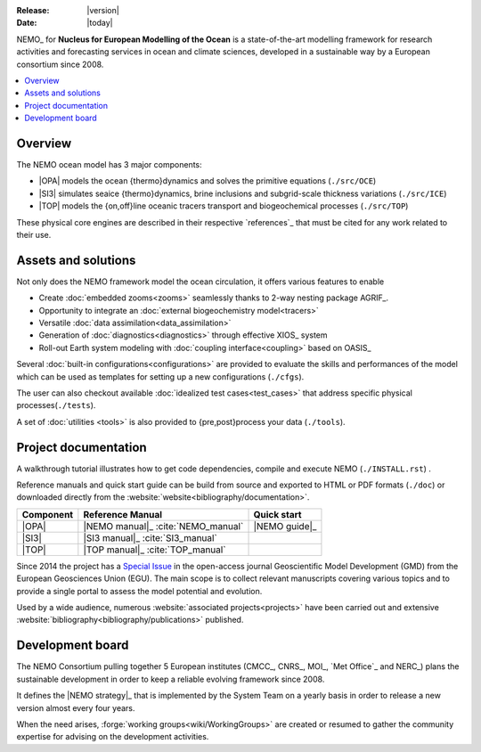 :Release: |version|
:Date:    |today|

NEMO_ for **Nucleus for European Modelling of the Ocean** is a state-of-the-art modelling framework for
research activities and forecasting services in ocean and climate sciences,
developed in a sustainable way by a European consortium since 2008.

.. contents::
   :local:

Overview
========

The NEMO ocean model has 3 major components:

- |OPA| models the ocean {thermo}dynamics and solves the primitive equations
  (``./src/OCE``)
- |SI3| simulates seaice {thermo}dynamics, brine inclusions and subgrid-scale thickness variations
  (``./src/ICE``)
- |TOP| models the {on,off}line oceanic tracers transport and biogeochemical processes
  (``./src/TOP``)

These physical core engines are described in their respective `references`_ that
must be cited for any work related to their use.

Assets and solutions
====================

Not only does the NEMO framework model the ocean circulation,
it offers various features to enable

- Create :doc:`embedded zooms<zooms>` seamlessly thanks to 2-way nesting package AGRIF_.
- Opportunity to integrate an :doc:`external biogeochemistry model<tracers>`
- Versatile :doc:`data assimilation<data_assimilation>`
- Generation of :doc:`diagnostics<diagnostics>` through effective XIOS_ system
- Roll-out Earth system modeling with :doc:`coupling interface<coupling>` based on OASIS_

Several :doc:`built-in configurations<configurations>` are provided to
evaluate the skills and performances of the model which
can be used as templates for setting up a new configurations (``./cfgs``).

The user can also checkout available :doc:`idealized test cases<test_cases>` that
address specific physical processes(``./tests``).

A set of :doc:`utilities <tools>` is also provided to {pre,post}process your data (``./tools``).

Project documentation
=====================

A walkthrough tutorial illustrates how to get code dependencies, compile and execute NEMO
(``./INSTALL.rst``) . 

Reference manuals and quick start guide can be build from source and
exported to HTML or PDF formats (``./doc``) or
downloaded directly from the :website:`website<bibliography/documentation>`.

=========== ===================== ===============
 Component   Reference Manual      Quick start
=========== ===================== ===============
 |OPA|       |NEMO manual|_        |NEMO guide|_
             :cite:`NEMO_manual`
 |SI3|       |SI3 manual|_
             :cite:`SI3_manual`
 |TOP|       |TOP manual|_
             :cite:`TOP_manual`
=========== ===================== ===============

Since 2014 the project has a `Special Issue`_ in the open-access journal
Geoscientific Model Development (GMD) from the European Geosciences Union (EGU).
The main scope is to collect relevant manuscripts covering various topics and
to provide a single portal to assess the model potential and evolution.

Used by a wide audience,
numerous :website:`associated projects<projects>` have been carried out and
extensive :website:`bibliography<bibliography/publications>` published.

Development board
=================

The NEMO Consortium pulling together 5 European institutes (CMCC_, CNRS_, MOI_, `Met Office`_ and NERC_)
plans the sustainable development in order to keep a reliable evolving framework since 2008.

It defines the |NEMO strategy|_ that is implemented by the System Team on a yearly basis in order to
release a new version almost every four years.

When the need arises, :forge:`working groups<wiki/WorkingGroups>` are created or resumed to
gather the community expertise for advising on the development activities.


.. Substitutions / Links

.. |NEMO manual| image:: http://zenodo.org/badge/DOI/10.5281/zenodo.1464816.svg
.. |NEMO guide|  image:: http://zenodo.org/badge/DOI/10.5281/zenodo.1475325.svg
.. |SI3 manual|  image:: http://zenodo.org/badge/DOI/10.5281/zenodo.1471689.svg
.. |TOP manual|  image:: http://zenodo.org/badge/DOI/10.5281/zenodo.1471700.svg

.. |NEMO strategy| replace:: multi-year development strategy

.. _Special Issue: http://www.geosci-model-dev.net/special_issue40.html
